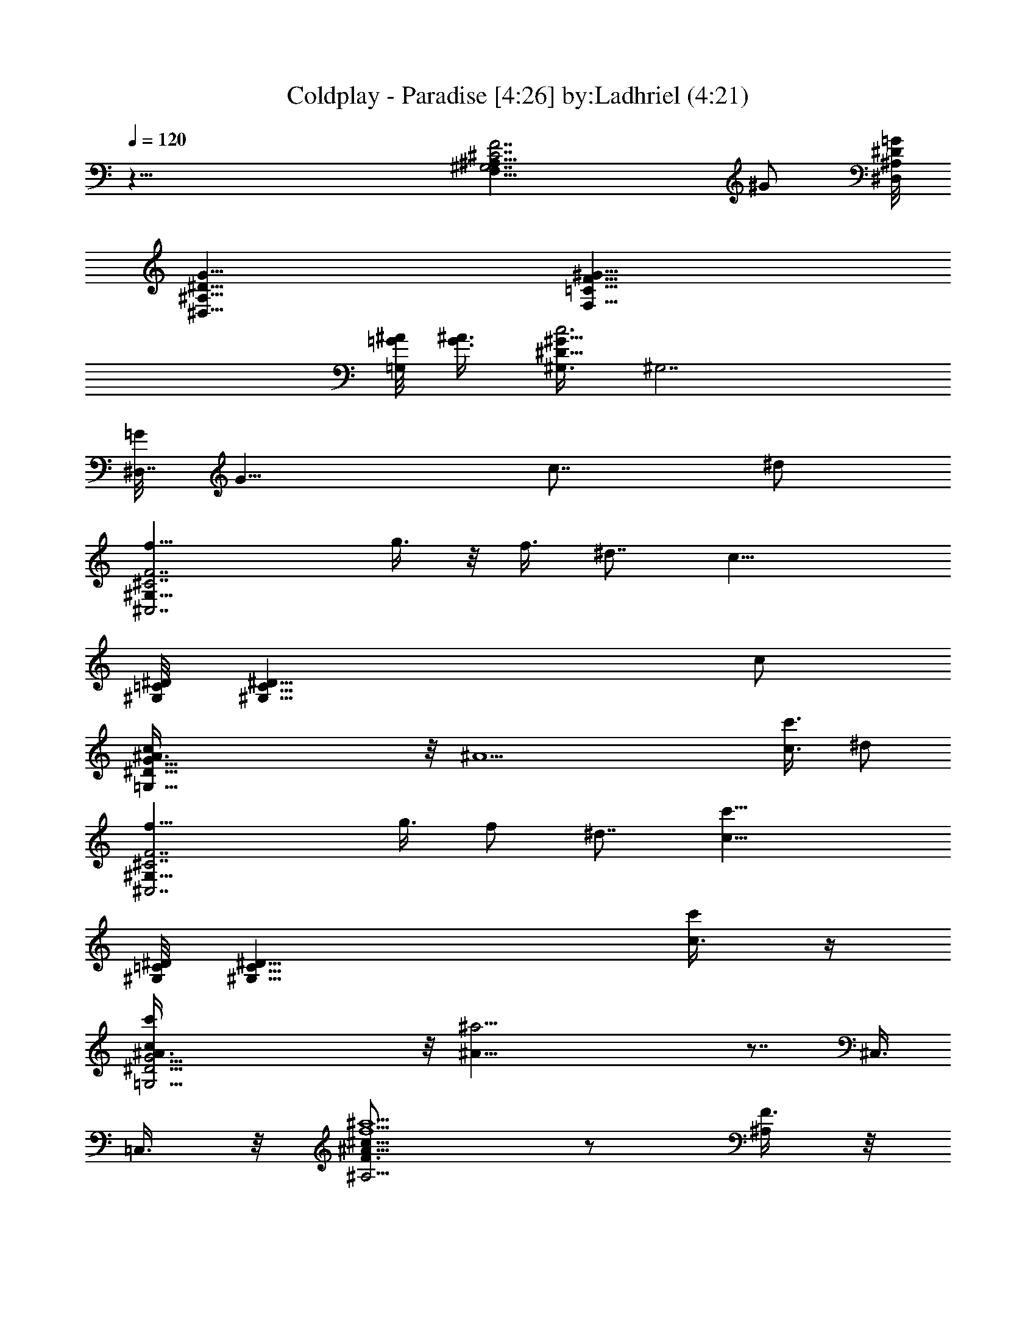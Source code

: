 X:1
T:Coldplay - Paradise [4:26] by:Ladhriel (4:21)
Z:Transcribed using LotRO MIDI Player:http://lotro.acasylum.com/midi
%  Original file:coldplay-paradise.mid
%  Transpose:-9
L:1/4
Q:120
K:C
z55/8 [^A,27/8^G,7/2^C7/2F7/2F,27/8z3] [^G/2z3/8] [^D,/8^A,/8^D/8=G/8]
[^D,27/8^A,27/8^D27/8G27/8] [F,21/8=C21/8F21/8^G21/8z5/2]
[=G/8^A/8=G,/2] [G3/8^A3/8] [^G,3/8^D31/8^G17/8c3] [^G,7/2z7/4]
[=G/8^D,7/4] [G13/8z3/4] [c7/8z3/8] ^d/2
[^C7/2f11/8^C,7/2^G,27/8F7/2z5/4] g3/8 z/8 f3/8 ^d7/8 [c25/8z3/8]
[^G,/8=C/8^D/8] [^G,27/8C27/8^D27/8z23/8] c/2
[=G,55/8c/4^D55/8G55/8^A3/8] z/8 [^A13/2z45/8] [c3/8c'3/8] ^d/2
[^C7/2f11/8^C,7/2^G,27/8F7/2z5/4] g3/8 f/2 ^d7/8 [c25/8c'25/8z3/8]
[^G,/8=C/8^D/8] [^G,27/8C27/8^D27/8z23/8] [c3/8c'/4] z/4
[=G,27/4c/4c'/4^D27/4G27/4^A3/8] z/8 [^A51/8^a19/4] z7/8 ^C,3/8
=C,3/8 z/8 [^A,5/4^c13/8f5/2^a5/2F3/4^A9/8] z/2 [^A,/4F3/8] z/8
[^A,3/4F/4^A5/8^c7/8] z/4 [C,/4F/4] z/8
[^C,5/4^c21/8f17/4^g17/4F^G19/8] z/4 ^C,/2 [^C,7/8F3/4] z/8
[^C,7/8F7/8^G9/8^c13/8] [^C,3/4z3/8] [F/4^G/4] z/8
[^G,11/8=c7/4^d21/8^g21/8^D3/4^G5/4] z5/8 [^G,3/8^D3/8]
[^G,/2^D3/8^G5/8c7/8] z/8 [^G,3/8^D/4] z/8
[=G,7/4^d17/4=g17/4^a17/4^D=G19/8] z3/4 [G,5/4^D3/4] z/8
[^D/2G3/4^A5/4z3/8] [G,7/8z/2] [^C,/4^D3/8] z/8 [=C,3/8G/8] z/4
[^A,11/8^c7/4f21/8^a21/8F7/8^A9/8] z/2 [^A,/4F/4] z/8
[^A,3/4F/4^A5/8^c7/8] z/4 [C,/4F/4] z/8
[^C,5/4^c21/8f17/4^g17/4F^G19/8] z/4 ^C,/2 [^C,7/8F3/4] z/8
[^C,3/4F7/8^G9/8^c13/8] [^C,7/8z/2] [F/4^G/4] z/8
[^G,11/8=c7/4^d21/8^g21/8^D3/4^G5/4] z5/8 [^G,3/8^D/4] z/8
[^G,/2^D3/8^G5/8c7/8] z/8 [^G,3/8^D/4] z/8
[=G,7/4^d17/4=g17/4^a17/4^D=G19/8] z3/4 [G,5/4^D3/4] z/8
[^D/2G3/4^A5/4z3/8] [G,3/4z3/8] [^C,/2^D/2] [=C,3/8G/8] z/4
[^A,11/8^c7/4f21/8^a21/8F7/8^A9/8] z/2 [^A,/4F/4] z/8
[^A,3/4F/4^A5/8^c7/8] z/8 [C,3/8F/4] z/4
[^C,5/4^c5/2f17/4^g17/4F7/8^G9/4] z3/8 ^C,/2 [^C,3/4F3/4]
[^C,7/8F^G5/4^c7/4] [^C,7/8z/2] [F/4^G/4] z/8
[^G,11/8=c7/4^d21/8^g21/8^D3/4^G9/8] z5/8 [^G,3/8^D/4] z/8
[^G,3/8^D/4^G5/8c7/8] z/8 [^G,/2^D/4] z/4
[=G,7/4^d17/4=g17/4^a17/4^D=G19/8] z3/4 [G,5/4^D3/4] [^D/2G7/8^A5/4]
[G,3/4z3/8] [^C,3/8^D3/8] z/8 [=C,3/8G/8] z/4
[^A,5/4f7/8^c7/4^a21/8F7/8z/2] ^d/4 z/8 [f7/4z3/8] [^A,3/8F3/8] z/8
[^A,3/4^d3/8F/4^A5/8^c7/8] z/8 [C,3/8=c3/8F/4] z/4
[^C,5/4^d13/8^c5/2f17/4^g17/4F7/8] z3/8 ^C,3/8 [^C,7/8=c/2F7/8] ^A3/8
[^C,7/8c5/8F7/8^G9/8^c7/4] z/4 [^C,3/4z/2] [F/4^G/4] z/8
[^G,5/4=c7/8^d21/8^g21/8^D3/4z/2] ^A/4 z/8 [c7/8z3/8] [^G,/2^D3/8]
z/8 [^G,3/8^A3/8^D/4^G3/8c7/8] z/8 [^G,3/8^G3/8^D/4] z/4
[=G,13/8^A9/4^d17/4=g17/4^a17/4^D] z5/8 [G,11/8=G5/8^D3/4z/2] F3/8
[^D5/8G7/8^A5/4z/2] [G,3/4z3/8] ^D3/8 z/8 G/8 z/4
[f3/8F,21/8F21/8^G21/8c17/8^d3/8] [^d11/8z/2] f7/8 [^d7/8z3/8] c/2
[^d17/4^C,17/4F17/4^G17/4^c17/4z13/8] =c3/8 z/8 ^A3/8 c/2 z5/4
[c7/8^G,5/2^G17/8^d5/2z3/8] ^A/4 z/4 [c13/8z7/8] ^A/4 z/8 ^G3/8 z/8
[^A17/4=G,17/4=G17/4^d27/8z13/8] ^G3/8 z/8 F/4 z/8 ^D/2 z3/8 c3/8
^d/2 [f3/8F,5/2F5/2^G5/2c17/8^d3/8] [^d11/8z/2] f5/8 z/4 [^d3/4z3/8]
c3/8 z/8 [^d17/4^C,17/4F17/4^G15/4^c17/4z13/8] =c/2 ^A3/8 c3/8 z/2
^D3/8 ^G/2 [c7/8^G,5/2^G17/8^d5/2z3/8] ^A/4 z/4 [c13/8z7/8] ^A/4 z/8
^G3/8 [^A35/8=G,35/8=G35/8^d35/8z7/4] ^G3/8 z/8 F/4 z/8 ^D/2 z/8 ^D/4
z/8 F/4 z/8 ^G3/8 [c3/8^A,3/8F3/4^G3/2^c3/2] [^A7/8^A,5/4z/2] F/2
z3/8 [=c3/8^A,3/8F2^G2^c2] [^A5/8C7/8] z/4 ^C3/4 z/8
[F21/8^G21/8^c21/8z3/8] =c/2 [^A3/8^G,/8] z/4 [^A3/2^G,3/8] ^A,/2
^D,3/8 F,/8 z3/8 [c5/4^G,13/8^D5/4^G5/4z3/8] ^A3/4 z/8
[^D7/8^G9/8c3/8] [c/2^D,/2] [^A3/8F,3/8]
[=G,15/8^D7/2=G7/2^A17/8z7/4] [c/2z3/8] [^A/2=C,3/8] z/8 [^A3/2^D,/8]
z/4 ^D,/2 ^C,3/8 =C,/2 [c3/8^A,3/8F3/4^G3/2^c3/2] [^A3/4^A,5/4z/2]
F/2 z/4 [=c/2^A,/2F17/8^G17/8^c17/8] [^A9/8C,7/8] ^C,3/4 z/8
[F21/8^G21/8^c21/8z3/8] =c3/8 [^A/2^G,/8] z3/8 [^A3/2^G,3/8] ^A,3/8
z/8 ^D,/4 z/8 F,/8 z3/8 [^D3/4^G,5/4^G5/8c5/8] z/8
[^G13/8^D7/4c7/4z/2] ^G,3/8 [^A7/8^D,3/8] z/8 [F,/2z3/8]
[c/4^D,9/8^D/2=G7/4^A/2] z/4 [^A2z3/8] [^D5/8z/2] [^D,9/8z3/8]
[G3/8^D3/8] [F/2G3/8] z/8 [^D7/8^D,9/8G11/8^A7/8] [^D/2^A3/8] c/2
[^D9/8^G9/8^A9/8^d3/8F,3/4=C3/4] [^d3/4z/2] [F,3/2C3/2F3/2c5/8f5/8]
z/8 [^A/2^d/2] c3/8 [^C13/8^G13/8^c13/8^d13/8] z/8 [=c3/8^d3/8] z/8
^A/4 z/8 [c7/8^d7/8] ^C/2 ^G/8 z/4 [^G,5/8^D/2^G3/8c3/8] ^A3/8 z/8
[^G,3/4^D3/4^G3/4c3/4] z/8 [^A/2^d3/4z3/8] ^G3/8
[^A,7/4^D7/4^A7/4^d7/4] [=G5/8^A13/8z/2] F3/8 ^D5/8 z/4 [^A,/2z3/8]
=C/8 z3/8 [f3/8^D5/4^G5/4^A5/4^d3/8F,3/4] [^d7/8z/2]
[f3/4F,13/8C13/8F13/8c3/4] z/8 [^d3/8^A3/8] c3/8 z/8
[^d13/8^C3/2^G3/2^c3/2] z/8 [=c/2^d3/8] z/8 ^A3/8 [c7/8^d7/8] ^C/2
^G/8 z/4 [c3/8^G,5/8^D5/8^G3/8] ^A3/8 z/8 [c7/8^G,3/4^D7/8^G3/4] z/8
[^A/2^d3/4z3/8] ^G3/8 z/8 [^A13/8^A,13/8^D13/8^d13/8]
[=G5/8^A13/8z/2] F3/8 ^D5/8 z/4 ^A,/2 =C/8 z/4
[^C,9/8f7/8^c21/8^g21/8^C9/8z3/8] ^d3/8 z/8 [f7/4z3/8] ^C,/2
[^C,3/4^d3/8^G,/4^C3/8F3/8^G3/8] z/8 =c3/8 z/8
[=C,13/8^d17/4=g17/4^g17/4c'17/4^D7/2] [C,/2c7/8] [C,7/4^A3/8] c z3/4
[C,9/8c7/8^d21/8=g21/8^g21/8z/2] ^A/4 z/8 [c7/8z3/8] C,/2
[C,3/8^A3/8^D/4=G5/8^G3/8c/2] z/8 [C,/2^G3/8^D/4] z/4
[^A,7/4^A9/4^d31/8f17/4^g17/4^a17/4] [^A,3/8=G3/8] [^A,5/4F3/8]
[^D11/8F11/8^G11/8^A11/8z7/8] [c3/8^A,/2] z/8 [^A,/8^d3/8] z/4
[^C,9/8f7/8^c21/8^g21/8^C9/8z/2] ^d/4 z/8 [f7/4z/2] ^C,3/8
[^C,3/4^d3/8^G,3/8^C3/8F3/8^G3/8] =c3/8 z/8
[F,7/4^d17/4=g17/4^g17/4c'17/4^D7/2] [F,3/8c7/8] [F,15/8^A3/8] z/8
[c7/8z3/4] F3/8 z/8 ^G3/8 [F,9/8c7/8^d21/8=g21/8^g21/8z/2] ^A/4 z/8
[c7/8z/2] F,3/8 [F,/2^A3/8^D/4=G5/8^G/2c5/8] z/4 [F,3/8^G/4^D/8] z/4
[^D,7/4^A19/8^d17/4=g17/4^a17/4^D17/8] [^D,3/8=G/2] [^D,11/8F3/8] z/8
[^D5/4G5/4^A5/4z7/8] ^D,3/8 ^D,/8 z/4 [^A,9/4F3/2^G,5/8^C3/2] z/4
[^G7/8^G,3/4] z/8 [^A7/8^G,3/2^C11/8F11/8] [^A,3/4c/4] z/4 [F3/4z3/8]
[^C,17/8^G,3/2^C3/2^D3/2z3/8] ^G7/8 [^A3/4z/2]
[^G,11/8^C11/8^D5/4z3/8] c/2 [^C,/2z3/8] ^D/4 z/4
[^G,5/4^D11/8=C11/8z3/4] [^Gz/2] ^G,3/8 [^A7/8^G,7/8C11/8^D11/8]
[^G,/2c3/8] z/8 ^A3/8 [=G,19/8^D5/8=G7/8^A3/2] z/4 [G5/8^D5/8z3/8]
F/2 [^D11/8G11/8^A11/8z7/8] G,5/8 z/4
[^C,7/4F3/4^G,5/8^C3/2^D11/8^G3/4] z/8 [^G7/8^G,5/8] z/4
[^A7/8^G,9/8^C5/4^D11/8^G3/2] [^C,3/4c/4] z/4 ^D3/8
[^G,9/4=C3/4^D3/2^G/2] [^G9/8z3/8] [C/2z3/8] [^A3/4z/2]
[C5/4^D5/4^G5/4z7/8] [^G,3/8c3/8] ^d3/8 z/8
[^C,2f7/8^G,5/8^C3/2^D3/2^G3/2] z/4 [^G,/2z3/8] f/8 z/4
[f/2^G,11/8^C11/8^D3/2^G3/2] [^d3/4z3/8] [^C,3/4z/2] [c11/8z3/8]
[^G,2=C7/8^D13/8^G11/8] C/2 [c/8^G/4] z/4 [C3/2^D3/2^G/8c/2] ^G3/4
[^G,3/4c3/8^G/2] z/8 [^A3/8=G3/8] [^D,5/2^A,5/8^D3/2G/2c3/8z/8] ^G/4
z/8 [^A39/8=G5/4z3/8] ^A,5/8 z/4 [^A,/2^D3/2G13/8] z/4 [^D,7/8^A,3/4]
z/8 [^D,7/4^A,3/4^D13/8G13/8] z/8 ^A,/2 z3/8
[^D,7/8^A,5/4^D5/4G5/4z/2] c3/8 [^D,/2c3/8c'3/8z/8] ^d/4 [^d3/8z/8]
f3/8 [^C9/8F^Gf11/8] z/4 [^C/8F/8^G/8g/8] g3/8 [^C5/8F5/8^G5/8f3/8]
^d/8 [^d5/8z3/8] [=C/2^D/2^G/2c3/8c'5/4] c7/8
[^G/2c7/8^d5/8c'5/8z3/8] ^G,/2 [^G3/8c/8c'/8^A/4] z/4
[c/2^G,3/8^d/2c'/2] z/8 [^G/2^A/4] z/8 [c3/8^G,5/8^d3/8c'3/8] z/8
[^G/4^A/4] z/8 [^D5/8^A3/8^d9/8^a9/8c3/8] [^A7/8^G3/4z/2] [^Dz3/8]
[^A5/4^d9/8^a9/8z/2] [^G5/8z3/8] ^D3/8 [=G9/8^D9/8^A11/8^a9/8^d9/8]
z/4 [^A^d9/8^a9/8z3/8] [G5/8z/2] [^D/2z3/8] [^A3/2^d9/8^a9/8z/2]
[f/8G] z/4 [^C,/2^D5/8f3/8] z/8 [=C,3/8^g/8] z/4
[^A,5/4^c7/4f21/8^a3/8F7/8^A9/8] [^a7/4z7/8] [^A,3/8F3/8] z/8
[^A,3/4F/4^A5/8^c7/8c'/4] z/8 [^a2C,3/8F/4] z/4
[^C,5/4^c5/2f17/4^g17/4F7/8^G9/4] z3/8 ^C,3/8 [c'3/8^C,7/8F7/8] ^a/4
z/4 [^a7/8^C,7/8F7/8^G9/8^c7/4] [^C,3/4z/2] [F/4^G/4] z/8
[^G,5/4=c7/4^d5/2^g5/2^D3/4z3/8] [^a11/8z7/8] [^G,/2^D3/8] z/8
[^G,3/8^D/4^G5/8c3/4c'/4] z/8 [^a/2^G,3/8^D/4] z/4
[=G,13/8^d17/4=g17/4^a2^D=G9/4] z5/8 [c'3/8G,11/8^D3/4] ^a/2
[^a7/4^D/2G7/8^A5/4] [G,3/4z3/8] [^C,3/8^D3/8] z/8 [=C,3/8G/8] z/4
[^A,5/4^c7/4f5/2^a3/8F3/4^A9/8] [^a7/4z7/8] [^A,3/8F3/8] z/8
[^A,3/4F/4^A5/8^c3/4c'/4] z/8 [^a2C,/4F/4] z/4
[^C,5/4^c5/2f17/4^g17/4F7/8^G9/4] z3/8 ^C,3/8 [c'3/8^C,7/8F7/8] ^a/4
z/4 [^a3/4^C,7/8F7/8^G9/8^c7/4] z/8 [^C,3/4z3/8] [F3/8^G3/8] z/8
[^G,5/4^d5/2^D7/8=c7/4^g7/8^G7/8] [^g13/8^G7/8z3/8] [^G,/2^D3/8] z/8
[^G,3/8^a3/4^A3/4^D/4^G5/8c3/4] z/8 [^G,3/8^D/4] z/8
[=G,7/4c'/2c/2^d/2=g7/4^a7/2] [^D5/4^d31/8] [G,11/8=G7/8g21/8^D3/4]
z/8 [^G7/8^g7/8^D/2=G7/8^A7/8z3/8] f/8 [G,3/4z3/8]
[^C,3/8^A7/8^a7/8^D3/8f3/8] [=C,/2G/8] ^g/8 z/4
[^A,5/4^c7/4f5/2^a3/8F3/4^A9/8] [^a7/4z7/8] [^A,3/8F3/8] z/8
[^A,3/4F/8^A/2^c3/4c'/4] z/4 [^a2C,/4F/4] z/8
[^C,11/8^c21/8f35/8^g35/8F^G19/8] z3/8 [^C,3/8z/4] [c'3/8z/8]
[^C,7/8F7/8z3/8] ^a/4 z/4 [^a3/4^C,7/8F7/8^G9/8^c7/4] z/8
[^C,3/4z3/8] [F3/8^G3/8] z/8 [^G,5/4=c13/8^d5/2^g5/2^D3/4z3/8]
[^a5/4z7/8] [^G,3/8^D3/8] [^G,/2^D3/8^G3/4c7/8z/8] c'/4 z/8
[^a3/8^G,3/8^D/4] z/8 [=G,7/4^d35/8=g35/8^a17/8^D9/8=G19/8] z/2
[c'3/8z/8] [G,5/4^D3/4z3/8] ^a/2 [^a7/4^D/2G7/8^A5/4z3/8] [G,7/8z/2]
[^C,/4^D3/8] z/8 [=C,3/8G/8] z3/8 [^A,5/4^c13/8f5/2^a3/8F3/4^A9/8]
[^a7/4z7/8] [^A,3/8F3/8] [^A,3/4F/4^A5/8^c7/8z/8] c'/4 z/8
[^a2C,/4F/4] z/8 [^C,11/8^c21/8f35/8^g35/8F^G19/8] z3/8 [^C,3/8z/4]
[c'3/8z/8] [^C,7/8F3/4z3/8] ^a/4 z/4 [^a5/4^C,7/8F7/8^G9/8^c7/4]
[^C,3/4z3/8] [F3/8^G3/8] z/8 [^G,5/4^d5/2^D3/4=c13/8^g3/4^G3/4]
[^g7/4^G7/8z/2] [^G,3/8^D3/8] [^G,/2^a7/8^A7/8^D3/8^G3/4c7/8] z/8
[^G,3/8^D/4] z/8 [=G,7/4c'/2c/2^d21/8=g7/4^a/2] [^a15/4^A15/8z5/4]
[G,5/4g5/2=G5/8^D3/4z3/8] [f/2F/2] [^d13/8^D7/8G3/4^A5/4z3/8]
[G,7/8z/2] ^D3/8 G/8 z3/8 [^A,3/8^C3F3^G3] ^A,3/8 ^A,/2 ^A,3/8 ^A,/2
^A,3/8 =C,/2 [^C,3/8^D,3/8] [^D,3/8^A,13/4^C13/4=G13/4] ^D,/2 ^D,3/8
^D,/2 ^D,3/8 ^D,3/8 ^D,/2 ^D,3/8 [F,/2=C21/8^G21/8] F,3/8 F,/2 F,3/8
F,3/8 F,/2 [G,3/8^C3/8^A3/8] [^G,7/8^D7/4c7/4] ^G,/2 ^G,3/8
[=G,7/8=C7/8^A7/8] [^D,7/8^G,9/8=G9/8] ^D,3/8 [^A,/2^C3F25/8^G3]
^A,3/8 ^A,3/8 ^A,/2 ^A,3/8 ^A,/2 =C,3/8 [^C,3/8^D,/2] z/8
[^D,3/8^A,25/8^C25/8=G13/4] ^D,3/8 ^D,/2 ^D,3/8 ^D,/2 ^D,3/8 ^D,3/8
^D,/2 [F,3/8=C5/2^G5/2] F,/2 F,3/8 F,/2 F,3/8 F,3/8 [=G,/2^C/2^A/2]
[^G,7/8^D13/8c13/8] ^G,3/8 ^G,3/8 z/8 [=G,3/4=C3/4^A3/4]
[^D,7/8^G,9/8=G9/8] ^D,3/8 z/8 [^A,3/8f5/4^C3F3^G3] ^A,/2 ^A,3/8
[^d3/8^A,3/8] [f/4^A,/2] z/4 [^d/8^A,3/8] z/4 [=C,/2f3/8^A,/2] z/8
[^C,3/8^g3/8^A,3/8] [^D,3/8=g5/4^A,13/4^C13/4=G27/8] ^D,/2 ^D,3/8
[g/8^D,/2] z3/8 [g/4^D,3/8] z/8 [f3/8^D,/2] z/8 [^d3/8^D,3/8]
[^a3/8^D,3/8] [F,/2^g11/8=C21/8^G21/8] F,3/8 F,/2 [^g/8F,3/8] z/4
[^g3/8F,/2] z/8 [=g/4F,3/8] z/8 [=G,3/8^g/4^C3/8^A3/8F,3/8] z/8
[^G,/2^a3/8^D7/4c7/4F,/2] z/8 [c'9/8^G,3/8] ^G,/2 ^G,3/8
[=G,7/8=C7/8^A7/8^G,3/8] z/8 ^D,3/8 [^D,3/8^G,9/8=G9/8c3/8]
[c3/8^D,/2z/8] ^d3/8 [^d3/8^D,3/8f3/8] [f11/8^C,/8]
[^C,3/8^G,27/8^C27/8F27/8] ^C,3/8 [^C,/2z3/8] =g/8 [g3/8^C,3/8z/4]
f/8 [f3/8^C,3/8] [^d7/8^C,/2] ^C,3/8 [c/8^C,/2] [c13/8z3/8]
[^G,3/8=C27/8^D27/8] ^G,3/8 ^G,/2 [^G,3/8c3/8] [^G,/2c7/8] ^G,3/8
[c3/8^G,/2] z/8 [^A/4c3/8^G,3/8] z/8 [c3/8^D,3/8z/8]
[=G,51/8^D51/8G25/4z/4] [^A/8^D,/2] [^A41/8z3/8] ^D,3/8 ^D,/2 ^D,3/8
^D,3/8 z/8 ^D,3/8 ^D,3/8 ^D,/2 ^D,3/8 ^D,/2 ^D,3/8 ^D,3/8 z/8
[^D,3/8c3/8] [c3/8c'3/8^D,3/8^d3/8] [^d/2^D,/2z/8] f3/8
[f11/8^C,3/8^G,27/8^C7/2F7/2] ^C,/2 ^C,3/8 [g3/8^C,3/8] [f/2^C,/2]
[^d7/8^C,3/8] ^C,/2 [c13/8c'13/8^C,/2z3/8] ^G,/8 [^G,3/8=C27/8^D27/8]
^G,3/8 ^G,3/8 [c/2^G,/2c'/2] [c7/8^G,3/8c'7/8] ^G,/2
[c3/8^G,3/8c'3/8] [c3/8c'/4^G,/2] z/4
[c/4c'/4^D,/4^A,/4=G,41/8^D41/8] z/8 [^A5/4^a5/4^D,/4^A,/4] z/8
[^D,3/8^A,/4] z/4 [^D,/4^A,3/8] z/8 [^A11/8^D,/4^A,/4^a11/8] z/4
[^D,/8^A,/4] z/4 [^G3/8^D,3/8^A,3/8^g/4] z/4 [^A17/8^D,/4^A,/4^a17/8]
z/8 [^D,/4^A,/4] z/8 [^D,/4^A,/4] z/4 [^D,/4^A,/4] z/8 [^D,/4^A,/4]
z/4 [^D,5/8^A,5/8z3/8] f/8 z3/8 [^C,3/8f3/8] [=C,3/8^g/8] z/4
[^A,11/8^c7/4f21/8^a3/8F7/8^A9/8] [^a7/4z] [^A,/4F/4] z/8
[^A,3/4F/4^A5/8^c7/8c'3/8] z/8 [^a17/8C,3/8F/4] z/4
[^C,5/4^c5/2f17/4^g17/4F7/8^G9/4] z3/8 [^C,/2z3/8] [c'3/8z/8]
[^C,3/4F3/4z/4] ^a/4 z/4 [^a7/8^C,7/8F7/8^G5/4^c7/4] [^C,7/8z/2]
[F/4^G/4] z/8 [^G,5/4=c7/4^d21/8^g21/8^D3/4z3/8] [^a11/8z7/8]
[^G,/2^D3/8] z/8 [^G,3/8^D/4^G5/8c7/8c'/4] z/8 [^a/2^G,3/8^D/4] z/4
[=G,13/8^d17/4=g17/4^a2^D=G9/4] z5/8 [c'3/8G,11/8^D3/4] ^a/2
[^a7/4^D/2G7/8^A5/4] [G,3/4z3/8] [^C,3/8^D3/8] [=C,/2G/8] z3/8
[^A,5/4^c7/4f5/2^a3/8F3/4^A9/8] [^a7/4z7/8] [^A,3/8F3/8] z/8
[^A,3/4F/8^A/2^c3/4c'/4] z/4 [^a2C,/4F/4] z/8
[^C,11/8^c21/8f35/8^g35/8F^G19/8] z3/8 [^C,3/8z/4] [c'3/8z/8]
[^C,7/8F7/8z3/8] ^a/4 z/4 [^a5/4^C,7/8F7/8^G9/8^c7/4] [^C,3/4z3/8]
[F3/8^G3/8] z/8 [^G,5/4^d5/2^D3/4=c13/8^g7/8^G7/8] z/8
[^g13/8^G3/4z3/8] [^G,3/8^D3/8] [^G,/2^a7/8^A7/8^D3/8^G3/4c7/8] z/8
[^G,3/8^D/4] z/8 [=G,7/4c'/2c/2^d/2=g7/4^a7/2] [^D5/4^d31/8]
[G,5/4=G7/8g21/8^D3/4] z/8 [^G7/8^g7/8^D/2=G3/4^A7/8z3/8] [f/8G,7/8]
z3/8 [^C,3/8^A7/8^a7/8^D3/8f3/8] [=C,/2G/8^g/8] z3/8
[^A,5/4^c13/8f5/2^a3/8F3/4^A9/8] [^a13/8z7/8] [^A,/4F3/8] z/8
[^A,3/4F/4^A5/8^c7/8c'3/8] z/8 [^a17/8z/8] [C,/4F/4] z/8
[^C,11/8^c21/8f17/4^g17/4F^G19/8] z3/8 [^C,3/8z/4] [c'3/8z/8]
[^C,7/8F3/4z3/8] ^a/4 z/4 [^a3/4^C,7/8F7/8^G9/8^c13/8] z/8
[^C,3/4z3/8] [F/4^G3/8] z/4 [^G,5/4=c13/8^d5/2^g5/2^D5/8z/4]
[^a11/8z] [^G,3/8^D3/8] [^G,/2^D3/8^G3/4c7/8c'3/8] [^a/2z/8]
[^G,3/8^D/4] z/8 [=G,7/4^d17/4=g17/4^a17/8^D9/8=G19/8] z/2 [c'3/8z/8]
[G,5/4^D3/4z3/8] ^a/2 [^a13/8^D/2G3/4^A5/4z3/8] [G,7/8z/2]
[^C,/4^D3/8] z/8 [=C,3/8G/8] z/4 [^A,11/8^c7/4f21/8^a3/8F7/8z/8] c'/4
[^a7/4z] [^A,/4F/4] z/8 [^A,3/4F/4^A5/8^c7/8c'3/8] z/8 [^a17/8z/8]
[C,/4F/4] z/8 [^C,5/4^c21/8f17/4^g17/4F^G19/8] z/4 [^C,/2z3/8]
[c'3/8z/8] [^C,7/8F3/4z3/8] ^a/8 z/4 [^a5/4z/8]
[^C,7/8F7/8^G9/8^c13/8] [^C,3/4z3/8] [F/4^G/4] z/8
[^G,11/8^d21/8^D7/8=c7/4^g7/8^G7/8] [^g7/4^G7/8z/2] [^G,3/8^D3/8]
[^G,/2^a7/8^A7/8^D3/8^G5/8c7/8] z/8 [^G,3/8^D/4] z/8
[=G,7/4c'3/8c3/8^d21/8=g7/4^a3/8] [^a31/8^A2z11/8]
[G,5/4g5/2=G5/8^D3/4z3/8] [f/2F/2] [^d13/8^D3/4G3/4^A5/4z3/8]
[G,3/4z3/8] [^C,/2^D7/8] [=C,3/8G/8] z/4
[^A,11/8^c/2f21/8^a21/8F7/8^A9/8] ^c3/8 ^c/2 [^A,/4^c3/8F/4] z/8
[^A,3/4^c/2F/4^A5/8] z/4 [C,/4^c3/8F/4] z/8
[^C,5/4^c3/8f17/4^g17/4F7/8^G19/8] [^c9/4z7/8] [^C,/2=c17/8]
[^C,7/8F3/4] z/8 [^C,3/4F7/8^G9/8^c13/8] [^C,7/8z/2] [F/4^G/4] z/8
[^G,11/8=c/2^d21/8^g21/8^D3/4^G9/8] c3/8 c/2 [^G,3/8c3/8^D/4] z/8
[^G,3/8c3/8^D3/8^G5/8] [^G,/2c/2^D/4] z/4
[=G,7/4^d17/4=g17/4^a17/4c3/8^D] c/2 z3/8 [^A11/8z/2] [G,5/4^D3/4]
z/8 [^D/2=G3/4^A9/8z3/8] [G,3/4z3/8] [^C,3/8^D3/8] z/8 [=C,3/8G/8]
z/4 [^A,11/8^c/2f21/8^a21/8F7/8^A9/8] ^c3/8 ^c/2 [^A,/4^c3/8F/4] z/8
[^A,3/4^c3/8F/4^A5/8] z/8 [C,3/8^c/2F/4] z/4
[^C,5/4^c3/8f17/4^g17/4F7/8^G9/4] [^c17/8z7/8] [^C,/2=c17/8]
[^C,3/4F3/4] [^C,7/8F7/8^G5/4^c7/4] [^C,7/8z/2] [F/4^G/4] z/8
[^G,5/4=c/2^d21/8^g21/8^D3/4^G9/8] c3/8 c3/8 [^G,/2c/2^D3/8] z/8
[^G,3/8c3/8^D/4^G5/8] z/8 [^G,3/8c/2^D/4] z/4
[=G,7/4^d17/4=g17/4^a17/4c3/8^D] c/2 z3/8 [^A5/4z/2] [G,5/4^D5/8] z/8
[^D/2=G7/8^A5/4] [f/8G,3/4] z/4 [^C,/2^D3/8f3/8] z/8 [=C,3/8G/8^g/8]
z/4 [^A,5/4^c/2f21/8^a3/8F7/8^A9/8] [^a7/4z/8] ^c3/8 ^c3/8
[^A,3/8^c/2F3/8] z/8 [^A,3/4^c3/8F/4^A5/8c'/4] z/8
[^a17/8C,3/8^c/2F/4] z/4 [^C,5/4^c3/8f17/4^g17/4F7/8^G9/4]
[^c17/8z7/8] [^C,3/8=c17/8] [c'3/8^C,7/8F7/8] ^a/4 z/4
[^a7/8^C,7/8F7/8^G9/8^c7/4] [^C,3/4z/2] [F/4^G/4] z/8
[^G,5/4=c3/8^d21/8^g21/8^D3/4^G9/8] [^a11/8c/2] c3/8 [^G,/2c/2^D3/8]
z/8 [^G,3/8c3/8^D/4^G5/8c'/4] z/8 [^a/2^G,3/8c/2^D/4] z/4
[=G,13/8^d17/4=g17/4^a2c3/8^D] c3/8 z/2 [^A5/4z3/8]
[c'3/8G,11/8^D3/4] ^a/2 [^a7/4^D/2=G7/8^A5/4] [G,3/4z3/8]
[^C,3/8^D3/8] z/8 [=C,3/8G/8] z/4 [^A,5/4^c3/8f5/2^a3/8F7/8^A9/8]
[^a7/4^c/2] ^c3/8 [^A,3/8^c/2F3/8] z/8 [^A,3/4^c3/8F/4^A5/8c'/4] z/8
[^a2C,/4^c3/8F/4] z/4 [^C,5/4^c3/8f17/4^g17/4F7/8^G9/4] [^c17/8z7/8]
[^C,3/8=c17/8] [c'3/8^C,7/8F7/8] ^a/4 z/4 [^a3/4^C,7/8F7/8^G9/8^c7/4]
z/8 [^C,3/4z3/8] [F3/8^G3/8] z/8 [^G,5/4^d5/2^D7/8=c3/8^g7/8^G7/8]
c/2 [^g13/8^G7/8c3/8] [^G,/2c/2^D3/8] z/8
[^G,3/8^a3/4^A3/4c3/8^D/4^G5/8] z/8 [^G,3/8c3/8^D/4] z/4
[=G,13/8c'3/8c3/8^d5/2=g13/8^a3/8] [^a31/8^A7/8c3/8] z/2 [^A5/4z3/8]
[G,11/8g21/8=G5/8^D3/4z/2] [f3/8F3/8] [^d7/4^D7/8G7/8^A5/4z/2]
[G,3/4z3/8] ^D3/8 G/8 z3/8 [f3/8^A,7/8^A/2^d3/8] [^d/2F,25/8]
[f^A,11/4z3/8] ^d/2 [^d7/8^c5/8z/2] =c3/8 [^d7/8^A5/8z/2] ^G3/8
[^D,25/8^dz/2] [^A,21/8z3/8] [^D13/8c3/8] z/8 [^c/2^A3/8] =c/8
[c5/4z3/8] [^A7/8z3/8] ^G/2 =G3/8 [^D,25/8^d/8] [^d7/8z3/8]
[^A,21/8c3/8] [^D13/8z/8] [^d3/4z3/8] ^c/2 [=c7/8z3/8] [^A7/8z/2]
[c3/4^G3/8] =G/2 [F,5/2^d7/8z3/8] [F11/8z/2] [C7/4^A/2z3/8] [^c/2z/8]
^G3/8 [=c5/4F7/8z3/8] [^A7/8z/2] ^G3/8 F/2 [f7/8z3/8]
[=D,23/8=D5/8z/8] ^d3/8 [^A,17/8fz/2] [F5/4^d3/8] [c3/8z/8] ^d/4 z/8
[^A3/8c/2] [^G3/8z/8] [^d7/4z3/8] F3/8 [f11/8z/2] [D,11/4D5/8z3/8]
[^A,17/8z/8] c3/8 [F5/4^d3/8^A/2] c/8 [c5/8z3/8] ^A3/8 ^G/2 F/2
[c3/8^C,55/8^G,55/8^G17/8^C55/8F21/8] ^A3/8 z/8 c7/8 ^A3/8
[^G19/4z/2] F17/4 